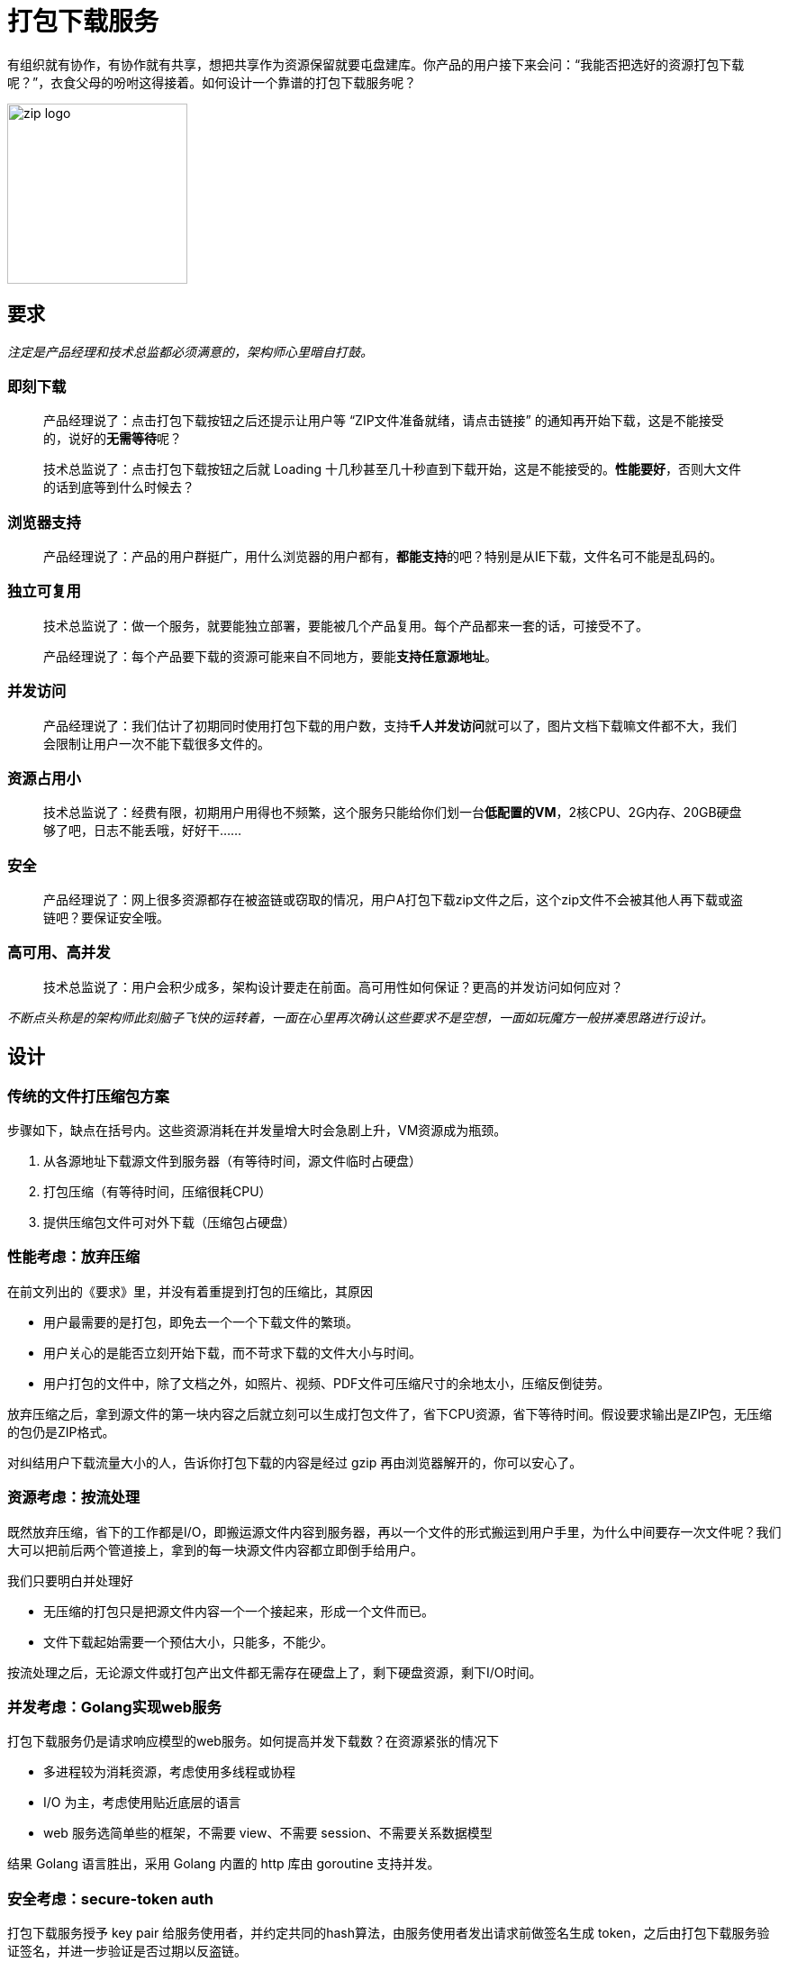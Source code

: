 = 打包下载服务
:hp-tags: Zip, Service, Blog, Open_Source
:hp-alt-title: zipper

有组织就有协作，有协作就有共享，想把共享作为资源保留就要屯盘建库。你产品的用户接下来会问：“我能否把选好的资源打包下载呢？”，衣食父母的吩咐这得接着。如何设计一个靠谱的打包下载服务呢？

image:zipper/zip_logo.jpg[width=200]

== 要求

_注定是产品经理和技术总监都必须满意的，架构师心里暗自打鼓。_

=== 即刻下载

> 产品经理说了：点击打包下载按钮之后还提示让用户等 “ZIP文件准备就绪，请点击链接” 的通知再开始下载，这是不能接受的，说好的**无需等待**呢？

> 技术总监说了：点击打包下载按钮之后就 Loading 十几秒甚至几十秒直到下载开始，这是不能接受的。**性能要好**，否则大文件的话到底等到什么时候去？

=== 浏览器支持

> 产品经理说了：产品的用户群挺广，用什么浏览器的用户都有，**都能支持**的吧？特别是从IE下载，文件名可不能是乱码的。

=== 独立可复用

> 技术总监说了：做一个服务，就要能独立部署，要能被几个产品复用。每个产品都来一套的话，可接受不了。

> 产品经理说了：每个产品要下载的资源可能来自不同地方，要能**支持任意源地址**。

=== 并发访问

> 产品经理说了：我们估计了初期同时使用打包下载的用户数，支持**千人并发访问**就可以了，图片文档下载嘛文件都不大，我们会限制让用户一次不能下载很多文件的。

=== 资源占用小

> 技术总监说了：经费有限，初期用户用得也不频繁，这个服务只能给你们划一台**低配置的VM**，2核CPU、2G内存、20GB硬盘够了吧，日志不能丢哦，好好干......

=== 安全

> 产品经理说了：网上很多资源都存在被盗链或窃取的情况，用户A打包下载zip文件之后，这个zip文件不会被其他人再下载或盗链吧？要保证安全哦。

=== 高可用、高并发

> 技术总监说了：用户会积少成多，架构设计要走在前面。高可用性如何保证？更高的并发访问如何应对？

_不断点头称是的架构师此刻脑子飞快的运转着，一面在心里再次确认这些要求不是空想，一面如玩魔方一般拼凑思路进行设计。_

== 设计

=== 传统的文件打压缩包方案

步骤如下，缺点在括号内。这些资源消耗在并发量增大时会急剧上升，VM资源成为瓶颈。

1. 从各源地址下载源文件到服务器（有等待时间，源文件临时占硬盘）
2. 打包压缩（有等待时间，压缩很耗CPU）
3. 提供压缩包文件可对外下载（压缩包占硬盘）

=== 性能考虑：放弃压缩

在前文列出的《要求》里，并没有着重提到打包的压缩比，其原因

- 用户最需要的是打包，即免去一个一个下载文件的繁琐。
- 用户关心的是能否立刻开始下载，而不苛求下载的文件大小与时间。
- 用户打包的文件中，除了文档之外，如照片、视频、PDF文件可压缩尺寸的余地太小，压缩反倒徒劳。

放弃压缩之后，拿到源文件的第一块内容之后就立刻可以生成打包文件了，省下CPU资源，省下等待时间。假设要求输出是ZIP包，无压缩的包仍是ZIP格式。

对纠结用户下载流量大小的人，告诉你打包下载的内容是经过 gzip 再由浏览器解开的，你可以安心了。

=== 资源考虑：按流处理

既然放弃压缩，省下的工作都是I/O，即搬运源文件内容到服务器，再以一个文件的形式搬运到用户手里，为什么中间要存一次文件呢？我们大可以把前后两个管道接上，拿到的每一块源文件内容都立即倒手给用户。

我们只要明白并处理好

- 无压缩的打包只是把源文件内容一个一个接起来，形成一个文件而已。
- 文件下载起始需要一个预估大小，只能多，不能少。

按流处理之后，无论源文件或打包产出文件都无需存在硬盘上了，剩下硬盘资源，剩下I/O时间。

=== 并发考虑：Golang实现web服务

打包下载服务仍是请求响应模型的web服务。如何提高并发下载数？在资源紧张的情况下

- 多进程较为消耗资源，考虑使用多线程或协程
- I/O 为主，考虑使用贴近底层的语言
- web 服务选简单些的框架，不需要 view、不需要 session、不需要关系数据模型

结果 Golang 语言胜出，采用 Golang 内置的 http 库由 goroutine 支持并发。

=== 安全考虑：secure-token auth

打包下载服务授予 key pair 给服务使用者，并约定共同的hash算法，由服务使用者发出请求前做签名生成 token，之后由打包下载服务验证签名，并进一步验证是否过期以反盗链。

在打包下载服务这里实际只做了验证（authentication），而没有做授权（authorization）。没错，任何签名正确且未过期的请求都可以被放行。你应该注意到了，签名请求的是服务使用者，那是你的某个使用此服务的产品，不是最终用户，对最终用户做授权是各产品自己的事，这也是为独立性的考虑。

=== 独立可复用考虑：独立无状态服务
服务中必须把独立做到极致，才易复用

- 不耦合任何产品里的业务和代码
- 不存储任何产品的数据
- 容器化，把代码打成docker image，按需要的配置启动container
- 只接受可直接访问的源文件地址，并在打包前发option请求尝试访问
- auth算法是公开的，只有key pairs是服务自己存储的，前一节提到过

=== 浏览器支持考虑：小心处理
这是些十分大众又出名的坑，小心处理就是。

==== 小心文件名
- IE和现代浏览器对UTF8文件名的对待是有区分的，我们在服务端都满足它们。
- 不同浏览器对特殊字符的转换也是有差异的，我们在服务里直接统一改好名，同时做到区别重名。

=== 别拼接源文件地址进 URL
提出打包下载请求肯定要带着若干源文件的地址，发一个 POST ajax 请求比较理想。因为若选 GET 请求只能拼 URL，源文件地址的URL长度和数目未知，存在超过 URL 长度限制的可能（IE有2084个字节的限制）。

POST 请求带回一个固定长度的存根，在回调方法里再组装一个下载打包文件的 URL，直接打开它就可以启动下载了。这两个请求的衔接是一个用户无法干预的连贯动作，所以时间很快，所以把存根存放在内存数据库如 Redis 中可以设一个很快的过期时间。

image:zipper/request_sequence_diagram.png[]

=== 高可用、高并发：集群方案
看了前文，你该知道这个服务被设计成独立无状态的。和其他集群一样，一个负载均衡器就可实现。

但是前文我说过是用 docker 部署的，我推荐在几个VM之间建 docker swarm，直接利用 docker 的 ingress 网络特性来做负载均衡，通过横向扩展 docker swarm 中节点数目和container数目来支持更高并发。

存根依赖的内存数据库如 Redis 自然也需要做集群，负载很小，只为高可用。

== 实现
你很走运，我已实现好了，拿去吧~

demo: http://zipper.demo.wushaobo.info

github: https://github.com/wushaobo/zipper

docker: https://hub.docker.com/r/wushaobo/zipper